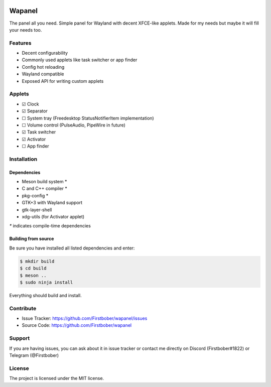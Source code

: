 .. image:: resources/wapa-logo-color.svg
	:width: 100
	:alt: Wapanel logo

=======
Wapanel
=======

The panel all you need.
Simple panel for Wayland with decent XFCE-like applets. Made for my needs but maybe it will fill your needs too.

Features
========

- Decent configurability
- Commonly used applets like task switcher or app finder
- Config hot reloading
- Wayland compatible
- Exposed API for writing custom applets

Applets
=======

- ☑ Clock
- ☑ Separator
- ☐ System tray (Freedesktop StatusNotifierItem implementation)
- ☐ Volume control (PulseAudio, PipeWire in future)
- ☑ Task switcher
- ☑ Activator
- ☐ App finder

Installation
============

------------
Dependencies
------------

- Meson build system *
- C and C++ compiler *
- pkg-config *
- GTK+3 with Wayland support
- gtk-layer-shell
- xdg-utils (for Activator applet)

`*` indicates compile-time dependencies

--------------------
Building from source
--------------------

Be sure you have installed all listed dependencies and enter:

.. code-block:: sh

	$ mkdir build
	$ cd build
	$ meson ..
	$ sudo ninja install

Everything should build and install.

Contribute
==========

- Issue Tracker: https://github.com/Firstbober/wapanel/issues
- Source Code: https://github.com/Firstbober/wapanel

Support
=======
If you are having issues, you can ask about it in issue tracker or contact me directly on Discord (Firstbober#1822) or Telegram (@Firstbober)

License
=======

The project is licensed under the MIT license.
